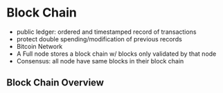 * Block Chain
  - public ledger: ordered and timestamped record of transactions
  - protect double spending/modification of previous records
  - Bitcoin Network
  - A Full node stores a block chain w/ blocks only validated by that node
  - Consensus: all node have same blocks in their block chain
** Block Chain Overview
